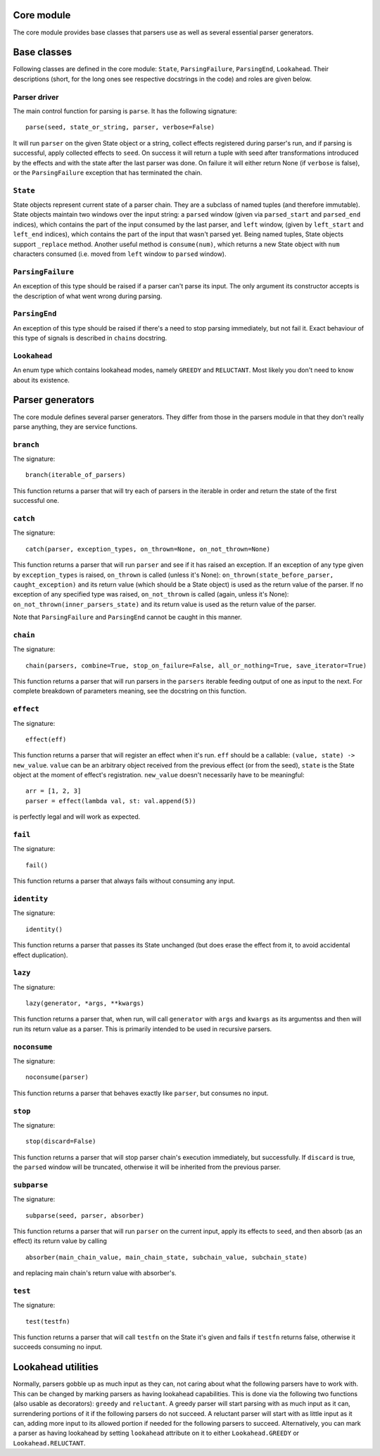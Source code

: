 
Core module
===========

The core module provides base classes that parsers use as well as several
essential parser generators.

Base classes
============

Following classes are defined in the core module: ``State``, ``ParsingFailure``,
``ParsingEnd``, ``Lookahead``. Their descriptions (short, for the long ones see 
respective docstrings in the code) and roles are given below.

Parser driver
-------------

The main control function for parsing is ``parse``. It has the following
signature: ::
        parse(seed, state_or_string, parser, verbose=False)

It will run ``parser`` on the given State object or a string, collect effects
registered during parser's run, and if parsing is successful, apply collected
effects to ``seed``. On success it will return a tuple with seed after
transformations introduced by the effects and with the state after the last
parser was done. On failure it will either return None (if ``verbose`` is false),
or the ``ParsingFailure`` exception that has terminated the chain.

``State``
---------

State objects represent current state of a parser chain. They are a subclass of
named tuples (and therefore immutable). State objects maintain two windows over
the input string: a ``parsed`` window (given via ``parsed_start`` and ``parsed_end``
indices), which contains the part of the input consumed by the last parser, and
``left`` window, (given by ``left_start`` and ``left_end`` indices), which contains
the part of the input that wasn't parsed yet. Being named tuples, State objects
support ``_replace`` method. Another useful method is ``consume(num)``, which
returns a new State object with ``num`` characters consumed (i.e. moved from
``left`` window to ``parsed`` window).

``ParsingFailure``
------------------

An exception of this type should be raised if a parser can't parse its input.
The only argument its constructor accepts is the description of what went wrong
during parsing.

``ParsingEnd``
--------------

An exception of this type should be raised if there's a need to stop parsing
immediately, but not fail it. Exact behaviour of this type of signals is 
described in ``chain``\ s docstring.

``Lookahead``
-------------

An enum type which contains lookahead modes, namely ``GREEDY`` and ``RELUCTANT``.
Most likely you don't need to know about its existence.

Parser generators
=================

The core module defines several parser generators. They differ from those in
the parsers module in that they don't really parse anything, they are service
functions.

``branch``
----------

The signature: ::

        branch(iterable_of_parsers)
This function returns a parser that will try each of parsers in the iterable in
order and return the state of the first successful one.

``catch``
---------

The signature: ::

        catch(parser, exception_types, on_thrown=None, on_not_thrown=None)
This function returns a parser that will run ``parser`` and see if it has raised
an exception. If an exception of any type given by ``exception_types`` is raised,
``on_thrown`` is called (unless it's None):
``on_thrown(state_before_parser, caught_exception)``
and its return value (which should be a State object) is used as the return
value of the parser. If no exception of any specified type was raised, 
``on_not_thrown`` is called (again, unless it's None):
``on_not_thrown(inner_parsers_state)``
and its return value is used as the return value of the parser.

Note that ``ParsingFailure`` and ``ParsingEnd`` cannot be caught in this manner.

``chain``
---------

The signature: ::

        chain(parsers, combine=True, stop_on_failure=False, all_or_nothing=True, save_iterator=True)
This function returns a parser that will run parsers in the ``parsers`` iterable
feeding output of one as input to the next. For complete breakdown of
parameters meaning, see the docstring on this function. 

``effect``
----------

The signature: ::

        effect(eff)
This function returns a parser that will register an effect when it's run.
``eff`` should be a callable:
``(value, state) -> new_value``.
``value`` can be an arbitrary object received from the previous effect (or from
the seed), ``state`` is the State object at the moment of effect's registration.
``new_value`` doesn't necessarily have to be meaningful: ::

        arr = [1, 2, 3]
        parser = effect(lambda val, st: val.append(5))
is perfectly legal and will work as expected.

``fail``
--------

The signature: ::

        fail()
This function returns a parser that always fails without consuming any input.

``identity``
-----------

The signature: ::

        identity()
This function returns a parser that passes its State unchanged (but does erase
the effect from it, to avoid accidental effect duplication).

``lazy``
--------

The signature: ::

        lazy(generator, *args, **kwargs)
This function returns a parser that, when run, will call ``generator`` with
``args`` and ``kwargs`` as its argumentss and then will run its return value as a 
parser. This is primarily intended to be used in recursive parsers.

``noconsume``
-------------

The signature: ::

        noconsume(parser)
This function returns a parser that behaves exactly like ``parser``, but consumes
no input.

``stop``
--------

The signature: ::

        stop(discard=False)
This function returns a parser that will stop parser chain's execution
immediately, but successfully. If ``discard`` is true, the ``parsed`` window will
be truncated, otherwise it will be inherited from the previous parser.

``subparse``
------------

The signature: ::

        subparse(seed, parser, absorber)
This function returns a parser that will run ``parser`` on the current input,
apply its effects to ``seed``, and then absorb (as an effect) its return value by
calling ::

        absorber(main_chain_value, main_chain_state, subchain_value, subchain_state)
and replacing main chain's return value with absorber's.

``test``
--------

The signature: ::

        test(testfn)
This function returns a parser that will call ``testfn`` on the State it's given
and fails if ``testfn`` returns false, otherwise it succeeds consuming no input.

Lookahead utilities
===================

Normally, parsers gobble up as much input as they can, not caring about what
the following parsers have to work with. This can be changed by marking parsers
as having lookahead capabilities. This is done via the following two functions
(also usable as decorators): ``greedy`` and ``reluctant``. A greedy parser will
start parsing with as much input as it can, surrendering portions of it if the 
following parsers do not succeed. A reluctant parser will start with as little
input as it can, adding more input to its allowed portion if needed for the 
following parsers to succeed. Alternatively, you can mark a parser as having
lookahead by setting ``lookahead`` attribute on it to either ``Lookahead.GREEDY``
or ``Lookahead.RELUCTANT``.

